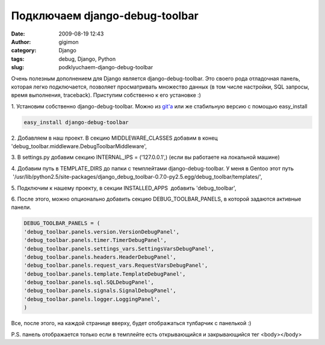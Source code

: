Подключаем django-debug-toolbar
###############################
:date: 2009-08-19 12:43
:author: gigimon
:category: Django
:tags: debug, Django, Python
:slug: podklyuchaem-django-debug-toolbar

Очень полезным дополнением для Django является django-debug-toolbar.
Это своего рода отладочная панель, которая легко подключается, позволяет
просматривать множество данных (в том числе настройки, SQL запросы,
время выполнения, traceback). Приступим собственно к его установке :)

1. Установим собственно django-debug-toolbar. Можно из `git'a`_ или же
стабильную версию с помощью easy\_install

.. code-block:: python

    easy_install django-debug-toolbar

2. Добавляем в наш проект. В секцию MIDDLEWARE\_CLASSES добавим в конец
'debug\_toolbar.middleware.DebugToolbarMiddleware',

3. В settings.py добавим секцию INTERNAL\_IPS = ('127.0.0.1',) (если вы
работаете на локальной машине)

4. Добавим путь в TEMPLATE\_DIRS до папки с темплейтами
django-debug-toolbar. У меня в Gentoo этот путь
 '/usr/lib/python2.5/site-packages/django\_debug\_toolbar-0.7.0-py2.5.egg/debug\_toolbar/templates/',

5. Подключим к нашему проекту, в секции INSTALLED\_APPS  добавить
'debug\_toolbar',

6. После этого, можно опционально добавить секцию
DEBUG\_TOOLBAR\_PANELS, в которой задаются активные панели.

.. code-block:: python

    DEBUG_TOOLBAR_PANELS = (
    'debug_toolbar.panels.version.VersionDebugPanel',
    'debug_toolbar.panels.timer.TimerDebugPanel',
    'debug_toolbar.panels.settings_vars.SettingsVarsDebugPanel',
    'debug_toolbar.panels.headers.HeaderDebugPanel',
    'debug_toolbar.panels.request_vars.RequestVarsDebugPanel',
    'debug_toolbar.panels.template.TemplateDebugPanel',
    'debug_toolbar.panels.sql.SQLDebugPanel',
    'debug_toolbar.panels.signals.SignalDebugPanel',
    'debug_toolbar.panels.logger.LoggingPanel',
    )

Все, после этого, на каждой странице вверху, будет отображаться
тулбарчик с панелькой :)

P.S. панель отображается только если в темплейте есть открывающийся и
закрывающийся тег <body></body>

.. _git'a: git://github.com/robhudson/django-debug-toolbar.git

.. |Общий вид| image:: {filename}/images/2009/08/debug1-450x16.png
   :target: {filename}/images/2009/08/debug1.png
.. |Вид запросов| image:: {filename}/images/2009/08/debug2-450x152.png
   :target: {filename}/images/2009/08/debug2.png
